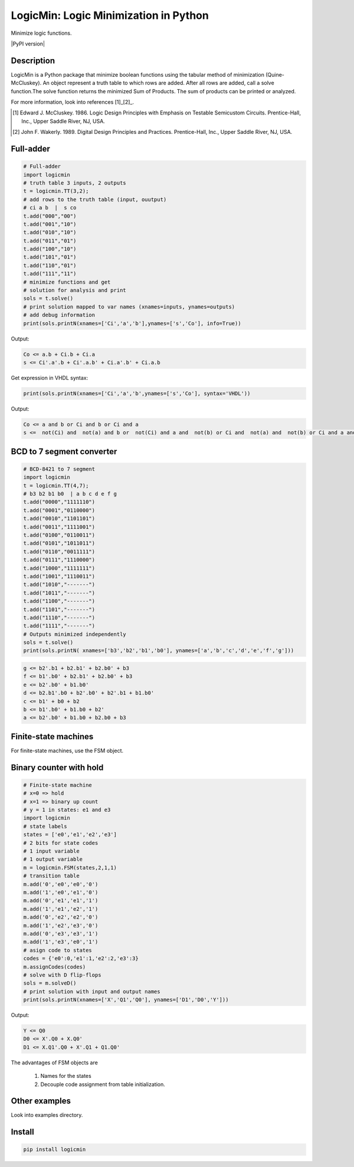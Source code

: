 LogicMin: Logic Minimization in Python
======================================

Minimize logic functions.

|PyPI version|

Description
-----------

LogicMin is a Python package that minimize boolean functions using the tabular method of minimization (Quine-McCluskey). An object represent a truth table to which rows are added. After all rows are added, call a solve function.The solve function returns the minimized Sum of Products. The sum of products can be printed or analyzed. 

For more information, look into references
[1]_[2]_.

.. [1] Edward J. McCluskey. 1986. Logic Design Principles with Emphasis on Testable Semicustom Circuits. Prentice-Hall, Inc., Upper Saddle River, NJ, USA. 

.. [2] John F. Wakerly. 1989. Digital Design Principles and Practices. Prentice-Hall, Inc., Upper Saddle River, NJ, USA.


Full-adder
----------

.. code:: python 

	# Full-adder
	import logicmin
	# truth table 3 inputs, 2 outputs
	t = logicmin.TT(3,2);
	# add rows to the truth table (input, ouutput)
	# ci a b  |  s co
	t.add("000","00")
	t.add("001","10")
	t.add("010","10")
	t.add("011","01")
	t.add("100","10")
	t.add("101","01")
	t.add("110","01")
	t.add("111","11")
	# minimize functions and get
	# solution for analysis and print
	sols = t.solve()
	# print solution mapped to var names (xnames=inputs, ynames=outputs)
	# add debug information
	print(sols.printN(xnames=['Ci','a','b'],ynames=['s','Co'], info=True))



Output:

.. code:: output

	Co <= a.b + Ci.b + Ci.a
	s <= Ci'.a'.b + Ci'.a.b' + Ci.a'.b' + Ci.a.b



Get expression in VHDL syntax:

.. code:: python

	print(sols.printN(xnames=['Ci','a','b',ynames=['s','Co'], syntax='VHDL'))

Output: 

.. code:: output

	Co <= a and b or Ci and b or Ci and a
	s <=  not(Ci) and  not(a) and b or  not(Ci) and a and  not(b) or Ci and  not(a) and  not(b) or Ci and a and b

BCD to 7 segment converter
--------------------------

.. code:: python

	# BCD-8421 to 7 segment
	import logicmin
	t = logicmin.TT(4,7);
	# b3 b2 b1 b0  | a b c d e f g 
	t.add("0000","1111110") 
	t.add("0001","0110000") 
	t.add("0010","1101101") 
	t.add("0011","1111001") 
	t.add("0100","0110011") 
	t.add("0101","1011011") 
	t.add("0110","0011111") 
	t.add("0111","1110000") 
	t.add("1000","1111111") 
	t.add("1001","1110011") 
	t.add("1010","-------") 
	t.add("1011","-------") 
	t.add("1100","-------") 
	t.add("1101","-------") 
	t.add("1110","-------") 
	t.add("1111","-------") 
	# Outputs minimized independently
	sols = t.solve()
	print(sols.printN( xnames=['b3','b2','b1','b0'], ynames=['a','b','c','d','e','f','g']))

.. code:: output

	g <= b2'.b1 + b2.b1' + b2.b0' + b3
	f <= b1'.b0' + b2.b1' + b2.b0' + b3
	e <= b2'.b0' + b1.b0'
	d <= b2.b1'.b0 + b2'.b0' + b2'.b1 + b1.b0'
	c <= b1' + b0 + b2
	b <= b1'.b0' + b1.b0 + b2'
	a <= b2'.b0' + b1.b0 + b2.b0 + b3


Finite-state machines
---------------------

For finite-state machines, use the FSM object. 

Binary counter with hold
------------------------

.. code:: python

	# Finite-state machine
	# x=0 => hold
	# x=1 => binary up count
	# y = 1 in states: e1 and e3
	import logicmin
	# state labels
	states = ['e0','e1','e2','e3']
	# 2 bits for state codes
	# 1 input variable
	# 1 output variable
	m = logicmin.FSM(states,2,1,1)
	# transition table
	m.add('0','e0','e0','0')
	m.add('1','e0','e1','0')
	m.add('0','e1','e1','1')
	m.add('1','e1','e2','1')
	m.add('0','e2','e2','0')
	m.add('1','e2','e3','0')
	m.add('0','e3','e3','1')
	m.add('1','e3','e0','1')
	# asign code to states
	codes = {'e0':0,'e1':1,'e2':2,'e3':3}
	m.assignCodes(codes)
	# solve with D flip-flops
	sols = m.solveD()
	# print solution with input and output names
	print(sols.printN(xnames=['X','Q1','Q0'], ynames=['D1','D0','Y']))

Output:

.. code:: output

	Y <= Q0
	D0 <= X'.Q0 + X.Q0'
	D1 <= X.Q1'.Q0 + X'.Q1 + Q1.Q0'

The advantages of FSM objects are 

	1. Names for the states 
	2. Decouple code assignment from table initialization.

Other examples
--------------

Look into examples directory.

Install
-------

.. code:: shell

 	pip install logicmin
	

